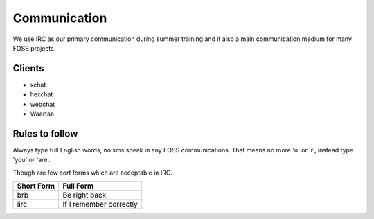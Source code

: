 Communication
=============

We use IRC as our primary communication during summer training and it also a
main communication medium for many FOSS projects.

Clients
--------

- xchat
- hexchat
- webchat
- Waartaa

Rules to follow
---------------

Always type full English words, no sms speak in any FOSS communications. That
means no more 'u' or 'r', instead type 'you' or 'are'.

Though are few sort forms which are acceptable in IRC.

+-------------+-----------------------+
| Short Form  |    Full Form          |
+=============+=======================+
|   brb       |      Be right back    |
+-------------+-----------------------+
|  iirc       |If I remember correctly|
+-------------+-----------------------+
